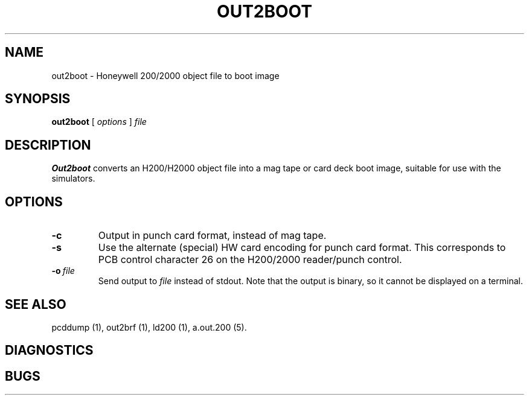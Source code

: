 .TH OUT2BOOT 1 5/14/22 "binutils-H200" "Honeywell 200/2000 Tools"
.SH NAME
out2boot \- Honeywell 200/2000 object file to boot image
.SH SYNOPSIS
.B out2boot
[ \fIoptions\fR ]
.I file
.SH DESCRIPTION
.B Out2boot
converts an H200/H2000 object file into a mag tape or card deck boot image,
suitable for use with the simulators.

.SH OPTIONS
.TP
.BI \-c
Output in punch card format, instead of mag tape.
.TP
.BI \-s
Use the alternate (special) HW card encoding for punch card format.
This corresponds to PCB control character 26 on the H200/2000 reader/punch control.
.TP
.BI \-o\  file
Send output to \fIfile\fR instead of stdout.
Note that the output is binary, so it cannot be displayed on a terminal.

.SH "SEE ALSO"
pcddump (1),
out2brf (1),
ld200 (1),
a.out.200 (5).
.SH DIAGNOSTICS
.SH BUGS
